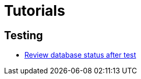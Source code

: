 # Tutorials

## Testing

* xref:tutorial/testing/review_database_status_after_test.adoc[Review database status after test]
